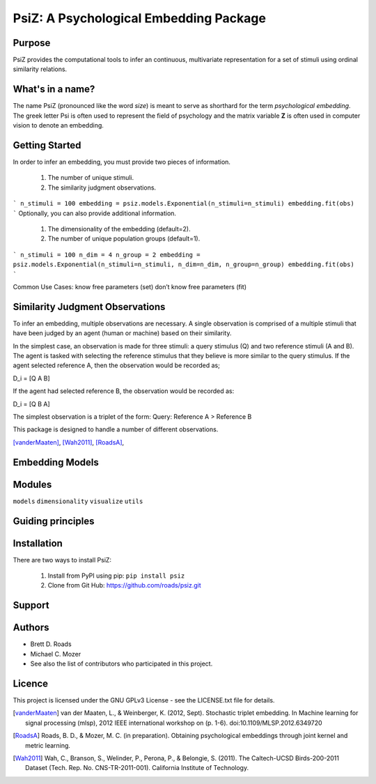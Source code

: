 =======================================
PsiZ: A Psychological Embedding Package
=======================================

Purpose
-------
PsiZ provides the computational tools to infer an continuous, multivariate
representation for a set of stimuli using ordinal similarity relations.

What's in a name?
-----------------
The name PsiZ (pronounced like the word *size*) is meant to serve as shorthard
for the term *psychological embedding*. The greek letter Psi is often used to
represent the field of psychology and the matrix variable **Z** is often used in
computer vision to denote an embedding.

Getting Started
---------------
In order to infer an embedding, you must provide two pieces of information.

   1. The number of unique stimuli.
   2. The similarity judgment observations.

```
n_stimuli = 100
embedding = psiz.models.Exponential(n_stimuli=n_stimuli)
embedding.fit(obs)
```
Optionally, you can also provide additional information.

   1. The dimensionality of the embedding (default=2).
   2. The number of unique population groups (default=1).

```
n_stimuli = 100
n_dim = 4
n_group = 2
embedding = psiz.models.Exponential(n_stimuli=n_stimuli, n_dim=n_dim, n_group=n_group)
embedding.fit(obs)
```

Common Use Cases:
know free parameters (set)
don’t know free parameters (fit)

Similarity Judgment Observations
--------------------------------
To infer an embedding, multiple observations are necessary. A single 
observation is comprised of a multiple stimuli that have been judged by an 
agent (human or machine) based on their similarity. 

In the simplest case, an observation is made for three stimuli: a query
stimulus (Q) and two reference stimuli (A and B). The agent is tasked with selecting the 
reference stimulus that they believe is more similar to the query stimulus.
If the agent selected reference A, then the observation would be recorded as;

D_i = [Q A B]

If the agent had selected reference B, the observation would be recorded as:

D_i = [Q B A]

The simplest observation is a triplet of the form:
Query: Reference A > Reference B

This package is designed to handle a number of different observations.

[vanderMaaten]_, [Wah2011]_, [RoadsA]_,

Embedding Models
----------------

Modules
-------
``models``
``dimensionality``
``visualize``
``utils``

Guiding principles
------------------

Installation
------------
There are two ways to install PsiZ:

   1. Install from PyPI using pip: ``pip install psiz``
   2. Clone from Git Hub: https://github.com/roads/psiz.git

Support
-------

Authors
-------
- Brett D. Roads
- Michael C. Mozer
- See also the list of contributors who participated in this project.

Licence
-------
This project is licensed under the GNU GPLv3 License - see the LICENSE.txt file for details.

.. [vanderMaaten] van der Maaten, L., & Weinberger, K. (2012, Sept). Stochastic triplet
   embedding. In Machine learning for signal processing (mlsp), 2012 IEEE
   international workshop on (p. 1-6). doi:10.1109/MLSP.2012.6349720
.. [RoadsA] Roads, B. D., & Mozer, M. C. (in preparation). Obtaining psychological
   embeddings through joint kernel and metric learning.
.. [Wah2011] Wah, C., Branson, S., Welinder, P., Perona, P., & Belongie, S. (2011). The
   Caltech-UCSD Birds-200-2011 Dataset (Tech. Rep. No. CNS-TR-2011-001).
   California Institute of Technology.
